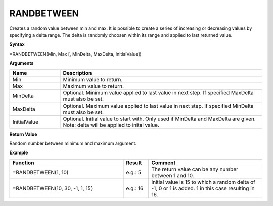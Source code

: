 .. _randbetween:

RANDBETWEEN
-----------------------------

Creates a random value between min and max. It is possible to create a series of increasing or decreasing values by
specifying a delta range. The delta is randomly choosen within its range and applied to last returned value.

**Syntax**

=RANDBETWEEN(Min, Max [, MinDelta, MaxDelta, InitialValue])

**Arguments**

.. list-table::
   :widths: 20 80
   :header-rows: 1

   * - Name
     - Description
   * - Min
     - Minimum value to return.
   * - Max
     - Maximum value to return.
   * - MinDelta
     - Optional. Minimum value applied to last value in next step. If specified MaxDelta must also be set.
   * - MaxDelta
     - Optional. Maximum value applied to last value in next step. If specified MinDelta must also be set.
   * - InitialValue
     - Optional. Initial value to start with. Only used if MinDelta and MaxDelta are given. Note: delta will be applied to inital value.

**Return Value**

Random number between minimum and maximum argument.

**Example**

.. list-table::
   :widths: 45 10 45
   :header-rows: 1

   * - Function
     - Result
     - Comment
   * - =RANDBETWEEN(1, 10)
     - e.g.: 5
     - The return value can be any number between 1 and 10.
   * - =RANDBETWEEN(10, 30, -1, 1, 15)
     - e.g.: 16
     - Initial value is 15 to which a random delta of -1, 0 or 1 is added. 1 in this case resulting in 16.

